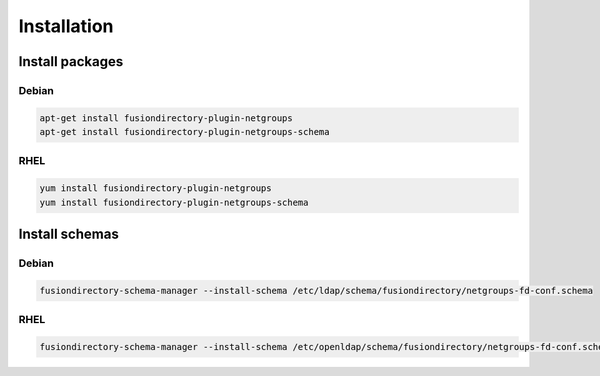 Installation
============

Install packages
----------------

Debian
^^^^^^

.. code-block:: bash

   apt-get install fusiondirectory-plugin-netgroups
   apt-get install fusiondirectory-plugin-netgroups-schema

RHEL
^^^^

.. code-block:: bash

   yum install fusiondirectory-plugin-netgroups
   yum install fusiondirectory-plugin-netgroups-schema

Install schemas
---------------

Debian
^^^^^^

.. code-block:: bash

   fusiondirectory-schema-manager --install-schema /etc/ldap/schema/fusiondirectory/netgroups-fd-conf.schema

RHEL
^^^^

.. code-block:: bash

   fusiondirectory-schema-manager --install-schema /etc/openldap/schema/fusiondirectory/netgroups-fd-conf.schema
